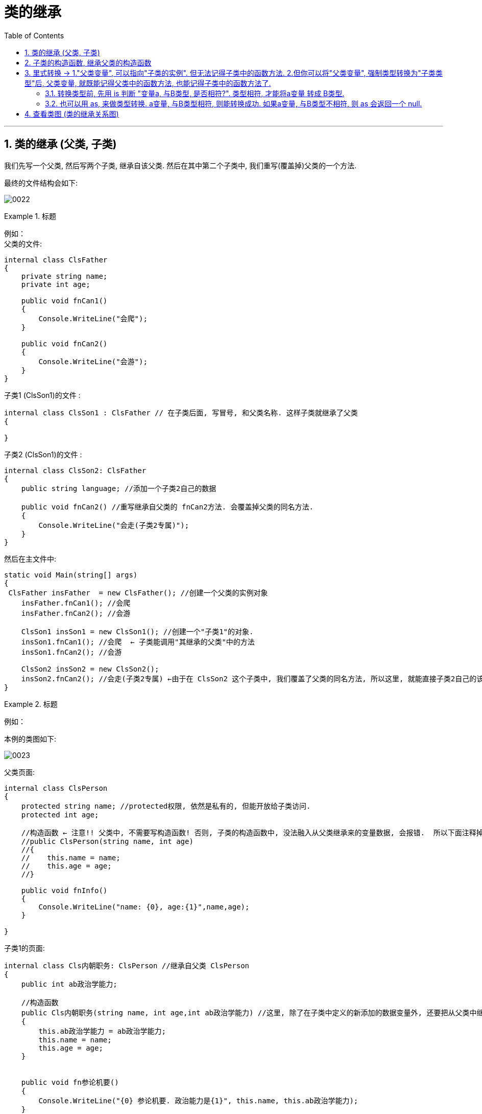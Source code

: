 
= 类的继承
:sectnums:
:toclevels: 3
:toc: left

---


== 类的继承 (父类, 子类)

我们先写一个父类, 然后写两个子类, 继承自该父类.  然后在其中第二个子类中, 我们重写(覆盖掉)父类的一个方法.

最终的文件结构会如下:

image:img/0022.png[,]


.标题
====
例如： +
父类的文件: +
[source, java]
----
internal class ClsFather
{
    private string name;
    private int age;

    public void fnCan1()
    {
        Console.WriteLine("会爬");
    }

    public void fnCan2()
    {
        Console.WriteLine("会游");
    }
}

----


子类1 (ClsSon1)的文件 :
[source, java]
----
internal class ClsSon1 : ClsFather // 在子类后面, 写冒号, 和父类名称. 这样子类就继承了父类
{

}
----



子类2 (ClsSon1)的文件 :
[source, java]
----
internal class ClsSon2: ClsFather
{
    public string language; //添加一个子类2自己的数据

    public void fnCan2() //重写继承自父类的 fnCan2方法. 会覆盖掉父类的同名方法.
    {
        Console.WriteLine("会走(子类2专属)");
    }
}
----

然后在主文件中: +
[source, java]
----
static void Main(string[] args)
{
 ClsFather insFather  = new ClsFather(); //创建一个父类的实例对象
    insFather.fnCan1(); //会爬
    insFather.fnCan2(); //会游

    ClsSon1 insSon1 = new ClsSon1(); //创建一个"子类1"的对象.
    insSon1.fnCan1(); //会爬  ← 子类能调用"其继承的父类"中的方法
    insSon1.fnCan2(); //会游

    ClsSon2 insSon2 = new ClsSon2();
    insSon2.fnCan2(); //会走(子类2专属) ←由于在 ClsSon2 这个子类中, 我们覆盖了父类的同名方法, 所以这里, 就能直接子类2自己的该方法了.
}
----
====



.标题
====
例如：

本例的类图如下:

image:img/0023.png[,]


父类页面: +
[source, java]
----
internal class ClsPerson
{
    protected string name; //protected权限, 依然是私有的, 但能开放给子类访问.
    protected int age;

    //构造函数 ← 注意!! 父类中, 不需要写构造函数! 否则, 子类的构造函数中, 没法融入从父类继承来的变量数据, 会报错.  所以下面注释掉的代码都不需要写!
    //public ClsPerson(string name, int age)
    //{
    //    this.name = name;
    //    this.age = age;
    //}

    public void fnInfo()
    {
        Console.WriteLine("name: {0}, age:{1}",name,age);
    }

}
----

子类1的页面: +
[source, java]
----
internal class Cls内朝职务: ClsPerson //继承自父类 ClsPerson
{
    public int ab政治学能力;

    //构造函数
    public Cls内朝职务(string name, int age,int ab政治学能力) //这里, 除了在子类中定义的新添加的数据变量外, 还要把从父类中继承过来的数据变量, 也要写在这里. 进行赋值.
    {
        this.ab政治学能力 = ab政治学能力;
        this.name = name;
        this.age = age;
    }


    public void fn参论机要()
    {
        Console.WriteLine("{0} 参论机要. 政治能力是{1}", this.name, this.ab政治学能力);
    }
}
----


子类2的页面: +
[source, java]
----
internal class Cls外朝职务: ClsPerson  //继承自父类 ClsPerson
{
    protected int ab经济学能力;

    //构造函数
    public Cls外朝职务(string name, int age,int ab经济学能力) //别忘了, 在子类的构造方法中, 要把从父类继承来的数据, 也一起带进来赋值
    {
        this.ab经济学能力 = ab经济学能力;
        this.name = name;
        this.age = age;
    }

    public void fn开发经济()
    {
        Console.WriteLine("{0} 开发经济...  经济能力是{1}",this.name, this.ab经济学能力);
    }
}
----


主页面 +
[source, java]
----
static void Main(string[] args)
{
    Cls内朝职务 ins內朝官 = new Cls内朝职务("zrx", 16,99);
    ins內朝官.fnInfo(); //name: zrx, age:16
    ins內朝官.fn参论机要(); //zrx 参论机要. 政治能力是99

    Cls外朝职务 ins外朝官 = new Cls外朝职务("诸葛亮", 27, 98);
    ins外朝官.fn开发经济(); //诸葛亮 开发经济...  经济能力是98
}
----


====


---

== 子类的构造函数, 继承父类的构造函数

image:img/0025.png[,]

.标题
====
例如：

父类页面: +
[source, java]
----
internal class ClsFather
{
    protected string name;
    protected int money;

    //构造函数
    public ClsFather(string name, int money)
    {
        this.name = name;
        this.money = money;
    }

    public void fnGetMoney()
    {
        Console.WriteLine(this.money);
    }
}
----

子类页面: +
[source, java]
----
internal class ClsSon1 : ClsFather
{
    protected int money;  //这里子类覆盖了父类中同名的money数据

    public ClsSon1(int moneySon, string nameFahter, int moneyFather) : base(nameFahter, moneyFather)  //注意: 父类中有一个有参构造函数. 所以你子类定义构造函数时,必须把父类的构造函数中的数据也带进来赋值. 相当于"子类的构造函数"继承了"父类的构造函数", 所以要在子类构造函数后面, 加上 ":base(父类构造函数中的参数)"这个语句.  如果你父类的构造函数是无参的, 才不需要在这里传递父类的参数.
    {
        this.money = moneySon;
        base.money = moneyFather;  //base 就指代"父类", 这里, 我们在子类里面, 即在子类实例化时, 传参时, 可以连带给父类的实例中的数据来赋值,
        base.name = nameFahter;
    }

    public void fnGetMoney()
    {
        Console.WriteLine("儿子的钱是{0}, 父亲{1}的钱是{2}", this.money, base.name, base.money);
    }
}
----

image:img/0024.png[,]

主页面: +
[source, java]
----
static void Main(string[] args)
{
    ClsFather insFather = new ClsFather("zrx", 3000);
    insFather.fnGetMoney(); //3000

    ClsSon1 insSon1 = new ClsSon1(800, "zrx", 3000); //因为我们在ClsSon1子类的构造函数里, 规定要传入三个参数: 儿子的钱, 父亲的名字,父亲的钱
    insSon1.fnGetMoney(); //儿子的钱是800, 父亲zrx的钱是3000
}
----
====

一般, 我们不会在子类中, 去覆盖父类中的同名数据, 只会去覆盖同名方法(函数). 比如, 同样是 "fn_工作()", 子类的工作生态, 可能和父类的工作生态不一致. 所以可以在子类中, 重写父类的同名方法.


'''

== 里式转换 -> 1."父类变量", 可以指向"子类的实例". 但无法记得子类中的函数方法. 2.但你可以将"父类变量", 强制类型转换为"子类类型"后, 父类变量, 就既能记得父类中的函数方法, 也能记得子类中的函数方法了.

1、里氏转换
     1)、子类可以赋值给父类
     2)、如果父类中装的是子类对象，那么可以讲这个父类强转为子类对象。

2、子类对象可以调用父类中的成员，但是父类对象永远都只能调用自己的成员。

3、

- is：表示类型转换，如果能够转换成功，则返回一个true，否则返回一个false
- as：表示类型转换，如果能够转换则返回对应的对象，否则返回一个null


[,subs=+quotes]
----

namespace ConsoleApp1
{

    public class ClsFather {
        public  void fnFatherPrint() {
            Console.WriteLine("我是父类");
        }
    }


    public class ClsSon:ClsFather { //子类继承子父类
        public  void fnSonPrint() {
            Console.WriteLine("我是子类-男");
        }
    }


    public class ClsDaughter : ClsFather { //子类继承子父类
        public  void fnDaughterPrint() {
            Console.WriteLine("我是子类-女");
        }
    }





    internal class Program
    {
        static void Main(string[] args)
        {

            ClsSon insSon = new ClsSon();
            insSon.fnSonPrint(); //我是子类-男
            insSon.fnFatherPrint(); //我是父类 ←子类可以调用"从父类上继承来的方法".


            ClsFather  insFather =new ClsFather();
            //insFather.fnSonPrint();  //报错. ← 但父类实例, 无法调用只属于子类的方法.


            *//1.子类可以赋值给父类. 即, 父类实例的变量, 可以指针指向子类实例.*
            insFather = insSon; //这有什么用处呢? 比如, 如果一个地方, 需要使用父类来作为参数, 则我们可以用一个子类来代替它. (可以木兰替父从军)

            ClsFather insFather2 = new ClsSon(); //上面一句的代码就相当于这句. "父类实例"的变量,可以指向"子类实例".
            insFather2.fnFatherPrint();  *//但是, 父类变量, 依然不会忘记自己的本源出处, 即脑袋里只会记得父类中的方法, 而不会记得子类中的方法. 即, 它访问不到子类中的方法.*
                                         // insFather2.fnSonPrint(); //报错.


            *//2.如果父类变量中, 指向的是子类实例, 那么我们就可以将这个父类变量, 强制转换为"子类类型"的实例对象.*
            ClsSon  insFather2toSon = (ClsSon)insFather2; *//将指向子类的"父类变量", 强制类型转换为子类类型.*
            insFather2toSon.fnSonPrint(); *//然后, 该父类变量, 就能记得子类中的方法了.*
            insFather2toSon.fnFatherPrint(); *//同时, 该父类变量, 也不会忘记父类中的方法. 即, 现在它拥有了双重记忆, 一个是父类中的记忆, 一个是子类中的记忆.*

        }
    }
}
----


'''

==== 转换类型前, 先用 is 判断 "变量a, 与B类型, 是否相符?". 类型相符, 才能将a变量 转成 B类型.

其实, 将父类变量, 强制类型转换成某个子类类型之前, 我们应该先做一个类型判断:

is判断一个对象是否兼容于指定的类型，才考虑里氏代换。

[,subs=+quotes]
----
ClsFather ins父类实例 = new ClsFather();
ClsSon ins子类男实例= new ClsSon();
ClsDaughter ins子类女实例 = new ClsDaughter();


ins父类实例 = ins子类男实例;

*//下面的判断, 能成功, 因为上面一行代码, 我们的确是将父类变量, 指向子类类型的. 即父类变量, 的确是属于子类类型.*
*if(ins父类实例 is ClsSon) { //is运算符, 用来判断对象是不是某种类型. 比如, x is double*
    ClsSon ins父类实例转子类类型 = (ClsSon)ins父类实例;
    ins父类实例转子类类型.fnSonPrint();
}
else {
    Console.WriteLine("a变量不属于B类型, 所以无法将a变量\"强制类型转换\"成B类型");
}


*//下面的判断, 会判定为类型不符. 因为父类变量, 并不指向"子类女"的类型. 所以就无法强制类型转换成"子类女"的类型.*
if (ins父类实例 is ClsDaughter) { //is运算符, 用来判断对象是不是某种类型. 比如, x is double
    ClsDaughter ins父类实例转子类女类型 = (ClsDaughter)ins父类实例;
}
else {
    Console.WriteLine("a变量不属于B类型, 所以无法将a变量\"强制类型转换\"成B类型");
}
----

'''

==== 也可以用 as, 来做类型转换. a变量, 与B类型相符, 则能转换成功.  如果a变量, 与B类型不相符, 则 as 会返回一个 null.

as 与强制类型转换一样，区别是使用as是安全的。使用as如果转换失败，返回Null，不会抛出异常。

[,subs=+quotes]
----
ClsFather ins父类实例 = new ClsFather();
ClsSon ins子类男实例= new ClsSon();
ClsDaughter ins子类女实例 = new ClsDaughter();


*ClsSon ins父类变量转男子类 = ins父类实例 as ClsSon; //"父类变量", 强制类型转成"子类类型". 即, as的用法, 如果转换成功, 则就把转换后的实例返回给你. 如果转换失败, 则返回null.*
ins父类变量转男子类.fnSonPrint(); //ok
ins父类变量转男子类.fnFatherPrint();  //ok


ClsFather ins父类实例2 = new ClsSon(); //父类变量,指向子类男实例
ClsDaughter ins父类变量转女子类 = ins父类实例2 as ClsDaughter;  /*/这里, 会转换失败, 返回null. 因为上面我们将父类变量, 指向了"子类男", 显然就不能再将父类变量, 转成"子类女"了*
ins父类变量转女子类.fnDaughterPrint(); //报错.提示: ins父类变量转男子类 是 null.
----





强制类型转换，有可能会导致异常。is与as就是为了解决这一问题，is与as永远不会抛出异常。

使用is和as可以取代强制类型转换，分别如下：　

使用is
[,subs=+quotes]
----
if(a is Dog)
{
　　Dog d = (Dog)a;
　　...
}
----

使用as
[,subs=+quotes]
----
Dog d = a as Dog;
if(d!=null)
{
    ...
}
----

注意：二者效果一样，但是效率差别很大，**使用is会检查两次对象的类型，一次是核实，一次是强制转换。使用as只进行了一次对象类型的检查。**检查对象的类型，是个耗费资源的操作，首先要判断对象的实际类型，然后必须遍历继承树结构（层次结构），去与每个基类核对。



'''

== 查看类图 (类的继承关系图)

先在 visual studio 的菜单:  工具 -> 获取工具和功能

image:img/0015.png[,]

安装 "扩展开发"

image:img/0016.png[,]

然后, 在"单个组件"中, 搜索"类", 勾选"类设计器".

image:img/0017.png[,]

然后, 点整个界面右下角的"修改" (相当于是安装功能)

选菜单: 视图 -> 类视图

image:img/0018.png[,]

image:img/0019.png[,]

image:img/0020.png[,]

image:img/0021.png[,]


---
